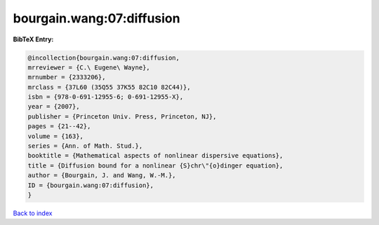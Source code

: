 bourgain.wang:07:diffusion
==========================

.. :cite:t:`bourgain.wang:07:diffusion`

.. bibliography:: ../../All.bib

**BibTeX Entry:**

.. code-block:: bibtex

   @incollection{bourgain.wang:07:diffusion,
   mrreviewer = {C.\ Eugene\ Wayne},
   mrnumber = {2333206},
   mrclass = {37L60 (35Q55 37K55 82C10 82C44)},
   isbn = {978-0-691-12955-6; 0-691-12955-X},
   year = {2007},
   publisher = {Princeton Univ. Press, Princeton, NJ},
   pages = {21--42},
   volume = {163},
   series = {Ann. of Math. Stud.},
   booktitle = {Mathematical aspects of nonlinear dispersive equations},
   title = {Diffusion bound for a nonlinear {S}chr\"{o}dinger equation},
   author = {Bourgain, J. and Wang, W.-M.},
   ID = {bourgain.wang:07:diffusion},
   }

`Back to index <../index>`_
